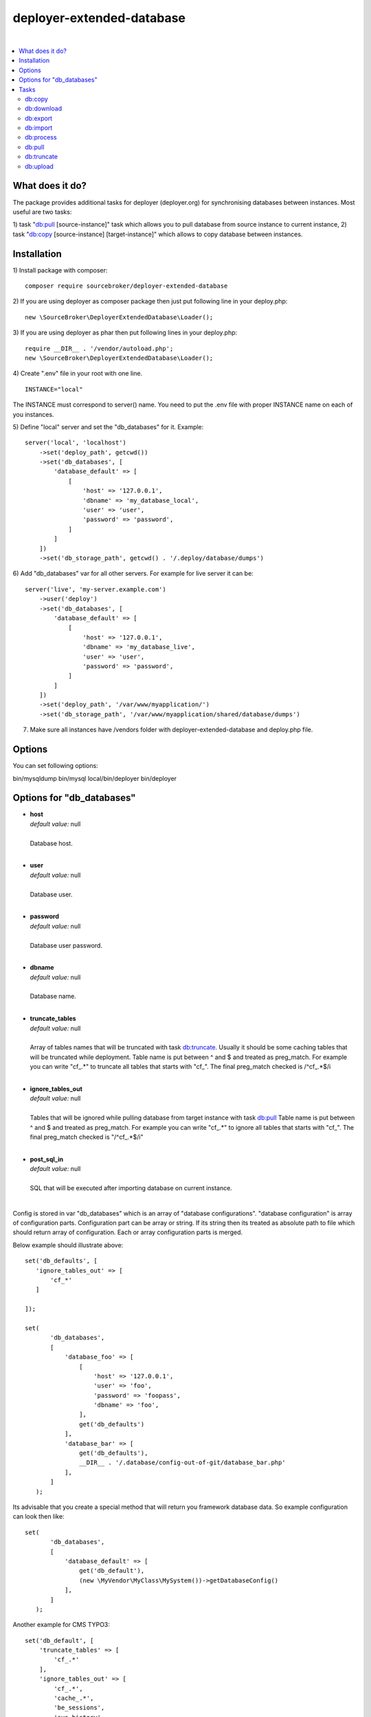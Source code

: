 deployer-extended-database
==========================

.. image:: https://styleci.io/repos/94528993/shield?branch=master
   :target: https://styleci.io/repos/94528993

.. image:: https://scrutinizer-ci.com/g/sourcebroker/deployer-extended-database/badges/quality-score.png?b=master
   :target: https://scrutinizer-ci.com/g/sourcebroker/deployer-extended-database/?branch=master

.. image:: http://img.shields.io/packagist/v/sourcebroker/deployer-extended-database.svg?style=flat
   :target: https://packagist.org/packages/sourcebroker/deployer-extended-database

.. image:: https://img.shields.io/badge/license-MIT-blue.svg?style=flat
   :target: https://packagist.org/packages/sourcebroker/deployer-extended-database

|

.. contents:: :local:

What does it do?
----------------

The package provides additional tasks for deployer (deployer.org) for synchronising databases between instances.
Most useful are two tasks:

1) task "`db:pull`_ [source-instance]" task which allows you to pull database from source instance to current
instance,
2) task "`db:copy`_ [source-instance] [target-instance]" which allows to copy database between instances.

Installation
------------

1) Install package with composer:
::

   composer require sourcebroker/deployer-extended-database

2) If you are using deployer as composer package then just put following line in your deploy.php:
::

   new \SourceBroker\DeployerExtendedDatabase\Loader();

3) If you are using deployer as phar then put following lines in your deploy.php:
::

   require __DIR__ . '/vendor/autoload.php';
   new \SourceBroker\DeployerExtendedDatabase\Loader();

4) Create ".env" file in your root with one line.
::

   INSTANCE="local"

The INSTANCE must correspond to server() name. You need to put the .env file with proper INSTANCE name
on each of you instances.

5) Define "local" server and set the "db_databases" for it. Example:
::

   server('local', 'localhost')
       ->set('deploy_path', getcwd())
       ->set('db_databases', [
           'database_default' => [
               [
                   'host' => '127.0.0.1',
                   'dbname' => 'my_database_local',
                   'user' => 'user',
                   'password' => 'password',
               ]
           ]
       ])
       ->set('db_storage_path', getcwd() . '/.deploy/database/dumps')

6) Add "db_databases" var for all other servers. For example for live server it can be:
::

   server('live', 'my-server.example.com')
       ->user('deploy')
       ->set('db_databases', [
           'database_default' => [
               [
                   'host' => '127.0.0.1',
                   'dbname' => 'my_database_live',
                   'user' => 'user',
                   'password' => 'password',
               ]
           ]
       ])
       ->set('deploy_path', '/var/www/myapplication/')
       ->set('db_storage_path', '/var/www/myapplication/shared/database/dumps')


7) Make sure all instances have /vendors folder with deployer-extended-database and deploy.php file.

Options
-------

You can set following options:

bin/mysqldump
bin/mysql
local/bin/deployer
bin/deployer


Options for "db_databases"
--------------------------

- | **host**
  | *default value:* null
  |
  | Database host.

  |
- | **user**
  | *default value:* null
  |
  | Database user.

  |
- | **password**
  | *default value:* null
  |
  | Database user password.

  |
- | **dbname**
  | *default value:* null
  |
  | Database name.

  |
- | **truncate_tables**
  | *default value:* null
  |
  | Array of tables names that will be truncated with task `db:truncate`_. Usually it should be some caching tables that
    will be truncated while deployment. Table name is put between ^ and $ and treated as preg_match. For example
    you can write "cf_.*" to truncate all tables that starts with "cf_". The final preg_match checked is /^cf_.*$/i

  |
- | **ignore_tables_out**
  | *default value:* null
  |
  | Tables that will be ignored while pulling database from target instance with task `db:pull`_ Table name is put
    between ^ and $ and treated as preg_match. For example you can write "cf_.*" to ignore all tables that starts
    with "cf_". The final preg_match checked is "/^cf_.*$/i"

  |
- | **post_sql_in**
  | *default value:* null
  |
  | SQL that will be executed after importing database on current instance.

|

Config is stored in var "db_databases" which is an array of "database configurations".
"database configuration" is array of configuration parts. Configuration part can be array or string.
If its string then its treated as absolute path to file which should return array of configuration.
Each or array configuration parts is merged.

Below example should illustrate above:

::

   set('db_defaults', [
      'ignore_tables_out' => [
          'cf_*'
      ]

   ]);

   set(
          'db_databases',
          [
              'database_foo' => [
                  [
                      'host' => '127.0.0.1',
                      'user' => 'foo',
                      'password' => 'foopass',
                      'dbname' => 'foo',
                  ],
                  get('db_defaults')
              ],
              'database_bar' => [
                  get('db_defaults'),
                  __DIR__ . '/.database/config-out-of-git/database_bar.php'
              ],
          ]
      );

Its advisable that you create a special method that will return you framework database data. So example
configuration can look then like:

::

   set(
          'db_databases',
          [
              'database_default' => [
                  get('db_default'),
                  (new \MyVendor\MyClass\MySystem())->getDatabaseConfig()
              ],
          ]
      );


Another example for CMS TYPO3:
::

   set('db_default', [
       'truncate_tables' => [
           'cf_.*'
       ],
       'ignore_tables_out' => [
           'cf_.*',
           'cache_.*',
           'be_sessions',
           'sys_history',
           'sys_file_processedfile',
           'sys_log',
           'sys_refindex',
           'tx_devlog',
           'tx_extensionmanager_domain_model_extension',
           'tx_realurl_chashcache',
           'tx_realurl_errorlog',
           'tx_realurl_pathcache',
           'tx_realurl_uniqalias',
           'tx_realurl_urldecodecache',
           'tx_realurl_urlencodecache',
           'tx_powermail_domain_model_mails',
           'tx_powermail_domain_model_answers',
           'tx_solr_.*',
           'tx_crawler_queue',
           'tx_crawler_process',
       ],
       'post_sql_in' => ''
   ]);


Tasks
-----

db:copy
+++++++

This command allows you to copy database between instances.
In the background it runs several other tasks to accomplish this.

Here is the list of tasks that will be done afer "db:move":

1) First it runs `db:export`_ task on target instance and get the "dumpcode" as return to use it in next commands.
2) Then it runs `db:download`_ on current instance (with "dumpcode" value from first task).
3) Then it runs `db:process`_ on current instance (with "dumpcode" value from first task).
4) Then it runs `db:upload`_ on current instance (with "dumpcode" value from first task).
5) Then it runs `db:import`_ on target instance (with "dumpcode" value from first task).


**Example**

Example call when you are on your local instance can be:
::

   dep db:move live dev

If you would be logged to ssh of dev instance then you could just use "dep db:pull live".


db:download
+++++++++++

Download database from target instance to current instance.
There is required option --dumpcode to be passed.

**Example**
::

   dep db:download live --dumpcode=0772a8d396911951022db5ea385535f6

db:export
+++++++++

Export database to database storage folder on current instance. The database will be stored in two separate files.
One with tables structure. The second with data only. There is option --dumpcode that can be passed. If there is
no --dumpcode option then its created and returned as json structure.

**Example**

Example task call:
::

   dep db:export

Example output files:
::

   2017-02-26_14:56:08#server:live#dbcode:database_default#type:data#dumpcode:362d7ca0ff065f489c9b79d0a73720f5.sql
   2017-02-26_14:56:08#server:live#dbcode:database_default#type:structure#dumpcode:362d7ca0ff065f489c9b79d0a73720f5.sql


Example task call with dumpcode:
::

   dep db:export --dumpcode=123456

Example output files:
::

   2017-02-26_14:56:08#server:live#dbcode:database_default#type:data#dumpcode:123456.sql
   2017-02-26_14:56:08#server:live#dbcode:database_default#type:structure#dumpcode:123456.sql

db:import
+++++++++

Import database from current instance database storage. There is required option --dumpcode to be passed.

**Example**
::

   dep db:import --dumpcode=0772a8d396911951022db5ea385535f66

db:process
++++++++++

This command will run some defined commands on pure sql file as its sometimes needed to remove or replace some strings
directly on sql file before importing. There is required option --dumpcode to be passed.

**Example**
::

   dep db:process --dumpcode=0772a8d396911951022db5ea385535f66

db:pull
+++++++

This command allows you to pull database from target instance to current instance.
In the background it runs several other tasks to accomplish this.

Here is the list of tasks that will be done afer "db:pull":

1) First it runs `db:export`_ task on target instance and get the "dumpcode" as return to use it in next commands.
2) Then it runs `db:download`_ on current instance (with "dumpcode" value from first task).
3) Then it runs `db:process`_ on current instance (with "dumpcode" value from first task).
4) Then it runs `db:import`_ on current instance (with "dumpcode" value from first task).

**Example**
::

   dep db:pull live

db:truncate
+++++++++++

This command allows you to truncate database tables defined in database config var "truncate_tables"

**Example**
::

   dep db:truncate --dumpcode=0772a8d396911951022db5ea385535f6

db:upload
+++++++++

This command uploads the sql dump file from current instance database storage to target instance
database storage. There is required option --dumpcode to be passed.

**Example**

Take database with dumpcode 0772a8d396911951022db5ea385535f6 from current instance and upload it to
database storage folder on live instance.
::

   dep db:upload live --dumpcode=0772a8d396911951022db5ea385535f6
